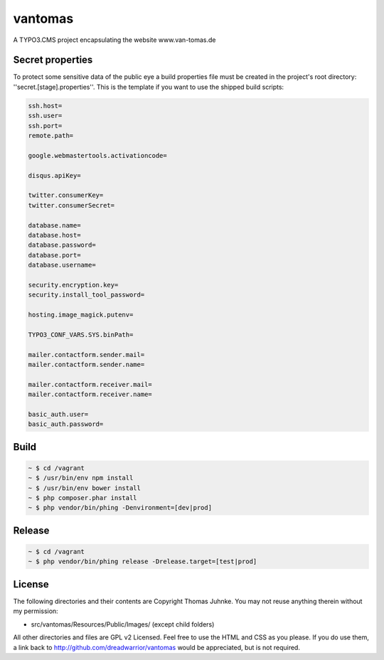 ========
vantomas
========

A TYPO3.CMS project encapsulating the website www.van-tomas.de

Secret properties
-----------------

To protect some sensitive data of the public eye a build properties file must be
created in the project's root directory: ''secret.[stage].properties''. This is 
the template if you want to use the shipped build scripts:

.. code:: ini

   ssh.host=
   ssh.user=
   ssh.port=
   remote.path=

   google.webmastertools.activationcode=

   disqus.apiKey=

   twitter.consumerKey=
   twitter.consumerSecret=

   database.name=
   database.host=
   database.password=
   database.port=
   database.username=

   security.encryption.key=
   security.install_tool_password=

   hosting.image_magick.putenv=

   TYPO3_CONF_VARS.SYS.binPath=

   mailer.contactform.sender.mail=
   mailer.contactform.sender.name=

   mailer.contactform.receiver.mail=
   mailer.contactform.receiver.name=

   basic_auth.user=
   basic_auth.password= 

Build
-----

.. code:: sh

   ~ $ cd /vagrant
   ~ $ /usr/bin/env npm install
   ~ $ /usr/bin/env bower install
   ~ $ php composer.phar install
   ~ $ php vendor/bin/phing -Denvironment=[dev|prod]

Release
-------

.. code:: sh

   ~ $ cd /vagrant
   ~ $ php vendor/bin/phing release -Drelease.target=[test|prod]

License
-------

The following directories and their contents are Copyright Thomas Juhnke. You 
may not reuse anything therein without my permission:

- src/vantomas/Resources/Public/Images/ (except child folders)

All other directories and files are GPL v2 Licensed. Feel free to use the HTML and 
CSS as you please. If you do use them, a link back to 
http://github.com/dreadwarrior/vantomas would be appreciated, but is not required.